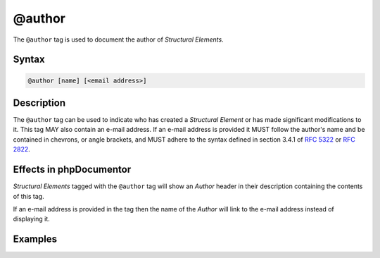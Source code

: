 @author
=======

The ``@author`` tag is used to document the author of *Structural Elements*.

Syntax
------

.. code-block::

    @author [name] [<email address>]

Description
-----------

The ``@author`` tag can be used to indicate who has created a *Structural Element*
or has made significant modifications to it. This tag MAY also contain an
e-mail address. If an e-mail address is provided it MUST follow
the author's name and be contained in chevrons, or angle brackets, and MUST
adhere to the syntax defined in section 3.4.1 of `RFC 5322`_ or `RFC 2822`_.

Effects in phpDocumentor
------------------------

*Structural Elements* tagged with the ``@author`` tag will show an *Author*
header in their description containing the contents of this tag.

If an e-mail address is provided in the tag then the name of the *Author* will
link to the e-mail address instead of displaying it.

Examples
--------

.. code-block:: php
   :linenos:

    /**
     * @author My Name
     * @author My Name <my.name@example.com>
     */


.. _RFC 2822:      https://www.ietf.org/rfc/rfc2822.txt
.. _RFC 5322:      https://www.ietf.org/rfc/rfc5322.txt
